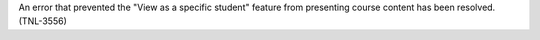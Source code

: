 
An error that prevented the "View as a specific student" feature from
presenting course content has been resolved. (TNL-3556)
